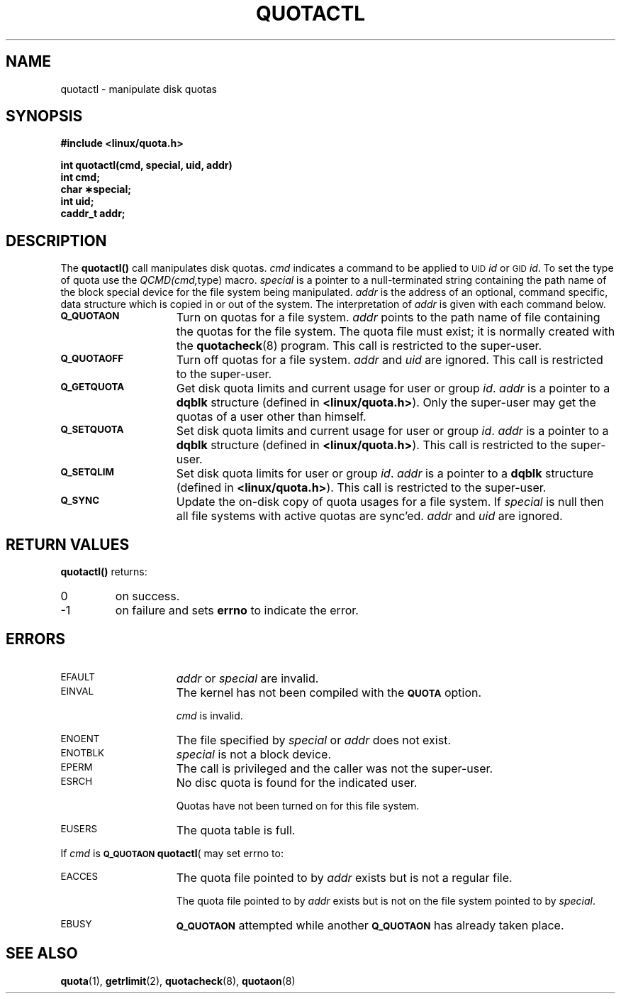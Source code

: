 .TH QUOTACTL 2 "Tue Jun 8 1993"
.SH NAME
quotactl \- manipulate disk quotas
.SH SYNOPSIS
.nf
.B #include <linux/quota.h>
.LP
.B int quotactl(cmd, special, uid, addr)
.B int cmd;
.B char \(**special;
.B int uid;
.B caddr_t addr;
.fi
.SH DESCRIPTION
.LP
.IX  "file system"  "quotactl() disk quotas"  ""  "\fLquotactl()\fP \(em disk quotas"
.IX  "quotactl() disk quotas"  ""  "\fLquotactl()\fP \(em disk quotas"
.IX  "disk quotas quotactl()"  ""  "disk quotas \(em \fLquotactl()\fP"
.LP
The
.B quotactl(\|)
call manipulates disk quotas.
.I cmd
indicates a command to be applied to 
.SM UID
.IR id
or 
.SM GID
.IR id .
To set the type of quota use the
.IR QCMD(cmd, type)
macro.
.I special
is a pointer to a null-terminated string containing the path
name of the block special device for the file system being manipulated.
.I addr
is the address of an optional, command specific, data structure
which is copied in or out of the system.  The interpretation of
.I addr
is given with each command below.
.TP 15
.SB Q_QUOTAON
Turn on quotas for a file system.
.I addr
points to the path name of file containing the quotas for the file system.
The quota file must exist; it is normally created with the
.BR quotacheck (8)
program.  This call is restricted to the super-user.
.TP
.SB Q_QUOTAOFF
Turn off quotas for a file system.
.I addr
and
.I uid
are ignored.
This call is restricted to the super-user.
.TP
.SB Q_GETQUOTA
Get disk quota limits and current usage for user or group
.IR id .
.I addr
is a pointer to a
.B dqblk
structure (defined in
.BR <linux/quota.h> ).
Only the super-user may get the quotas of a user other than himself.
.TP
.SB Q_SETQUOTA
Set disk quota limits and current usage for user or group
.IR id .
.I addr
is a pointer to a
.B dqblk
structure (defined in
.BR <linux/quota.h> ).
This call is restricted to the super-user.
.TP
.SB Q_SETQLIM
Set disk quota limits for user or group
.IR id .
.I addr
is a pointer to a
.B dqblk
structure (defined in
.BR <linux/quota.h> ).
This call is restricted to the super-user.
.TP
.SB Q_SYNC
Update the on-disk copy of quota usages for a file system.
If
.I special
is null then all file systems with active quotas are sync'ed.
.I addr
and
.I uid
are ignored.
.SH RETURN VALUES
.LP
.B quotactl(\|)
returns:
.TP
0
on success.
.TP
\-1
on failure and sets
.B errno
to indicate the error.
.SH ERRORS
.TP 15
.SM EFAULT
.I addr
or
.I special
are invalid.
.TP
.SM EINVAL
The kernel has not been compiled with the
.SB QUOTA
option.
.IP
.I cmd
is invalid.
.TP
.SM ENOENT
The file specified by
.I special
or
.I addr
does not exist.
.TP
.SM ENOTBLK
.I special
is not a block device.
.TP
.SM EPERM
The call is privileged and the caller was not the super-user.
.TP
.SM ESRCH
No disc quota is found for the indicated user.
.IP
Quotas have not been turned on for this file system.
.TP
.SM EUSERS
The quota table is full.
.LP
If
.I cmd
is
.BR \s-1Q_QUOTAON\s0
.BR quotactl (\)
may set errno to:
.TP 15
.SM EACCES
The quota file pointed to by
.I addr
exists but is not a regular file.
.IP
The quota file pointed to by
.I addr
exists but is not on the
file system pointed to by
.IR special .
.TP
.SM EBUSY
.SB Q_QUOTAON
attempted while another
.SB Q_QUOTAON
has already taken place.
.SH "SEE ALSO"
.BR quota (1),
.BR getrlimit (2),
.BR quotacheck (8),
.BR quotaon (8)
